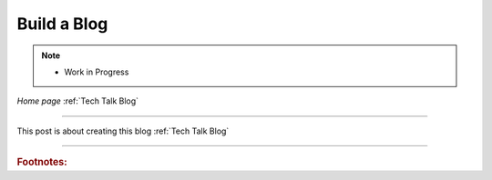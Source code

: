 Build a Blog
============

.. post:: Dec 7, 2020
   :tags:
   :category:

.. Note:: 
   
   - Work in Progress

*Home page* :ref:`Tech Talk Blog`

-----

This post is about creating this blog :ref:`Tech Talk Blog`

-----

.. rubric:: Footnotes:

